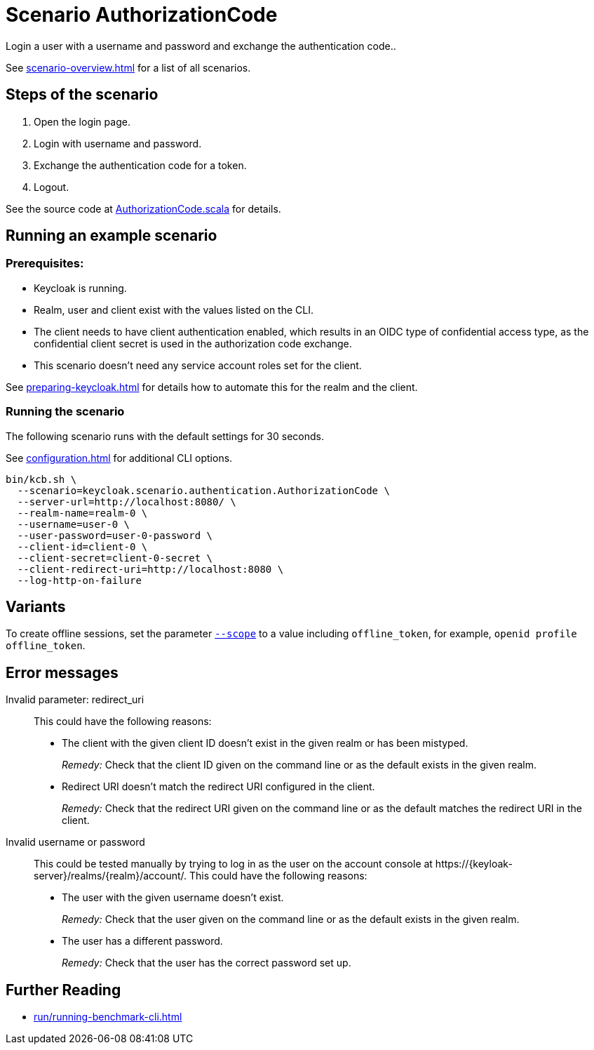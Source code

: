 = Scenario AuthorizationCode
:description: Login a user with a username and password and exchange the authentication code.

{description}.

See xref:scenario-overview.adoc[] for a list of all scenarios.

== Steps of the scenario

. Open the login page.
. Login with username and password.
. Exchange the authentication code for a token.
. Logout.

See the source code at link:{github-files}/benchmark/src/main/scala/keycloak/scenario/authentication/AuthorizationCode.scala[AuthorizationCode.scala] for details.

== Running an example scenario

=== Prerequisites:

* Keycloak is running.
* Realm, user and client exist with the values listed on the CLI.
* The client needs to have client authentication enabled, which results in an OIDC type of confidential access type, as the confidential client secret is used in the authorization code exchange.
* This scenario doesn't need any service account roles set for the client.

See xref:preparing-keycloak.adoc[] for details how to automate this for the realm and the client.

=== Running the scenario

The following scenario runs with the default settings for 30 seconds.

See xref:configuration.adoc[] for additional CLI options.

[source,bash]
----
bin/kcb.sh \
  --scenario=keycloak.scenario.authentication.AuthorizationCode \
  --server-url=http://localhost:8080/ \
  --realm-name=realm-0 \
  --username=user-0 \
  --user-password=user-0-password \
  --client-id=client-0 \
  --client-secret=client-0-secret \
  --client-redirect-uri=http://localhost:8080 \
  --log-http-on-failure
----

== Variants

To create offline sessions, set the parameter xref:configuration.adoc#scope[`--scope`] to a value including `offline_token`, for example, `openid profile offline_token`.

== Error messages

Invalid parameter: redirect_uri::
This could have the following reasons:
+
* The client with the given client ID doesn't exist in the given realm or has been mistyped.
+
_Remedy:_ Check that the client ID given on the command line or as the default exists in the given realm.

* Redirect URI doesn't match the redirect URI configured in the client.
+
_Remedy:_ Check that the redirect URI given on the command line or as the default matches the redirect URI in the client.

Invalid username or password::
This could be tested manually by trying to log in as the user on the account console at ++https://{keyloak-server}/realms/{realm}/account/++.
This could have the following reasons:
+
* The user with the given username doesn't exist.
+
_Remedy:_ Check that the user given on the command line or as the default exists in the given realm.

* The user has a different password.
+
_Remedy:_ Check that the user has the correct password set up.

== Further Reading

* xref:run/running-benchmark-cli.adoc[]
